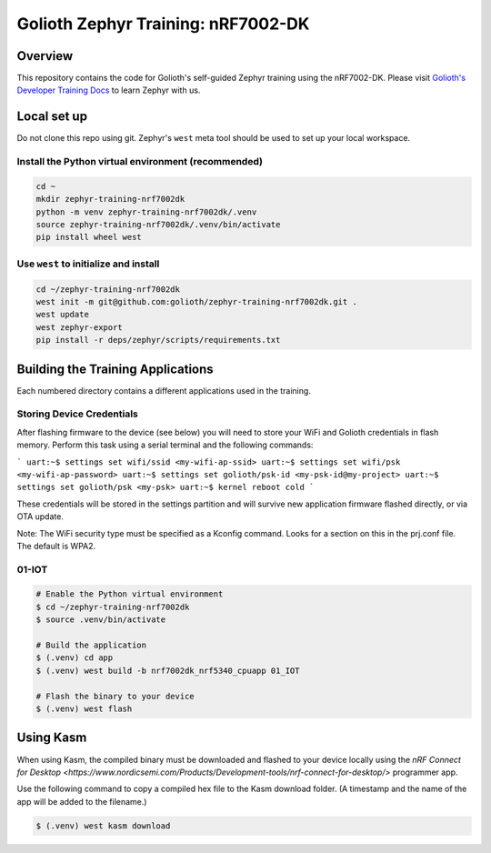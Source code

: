 Golioth Zephyr Training: nRF7002-DK
###################################

Overview
********

This repository contains the code for Golioth's self-guided Zephyr training
using the nRF7002-DK. Please visit `Golioth's Developer Training Docs
<https://training.golioth.io>`_ to learn Zephyr with us.

Local set up
************

Do not clone this repo using git. Zephyr's ``west`` meta tool should be used to
set up your local workspace.

Install the Python virtual environment (recommended)
====================================================

.. code-block:: console

   cd ~
   mkdir zephyr-training-nrf7002dk
   python -m venv zephyr-training-nrf7002dk/.venv
   source zephyr-training-nrf7002dk/.venv/bin/activate
   pip install wheel west

Use ``west`` to initialize and install
======================================

.. code-block:: console

   cd ~/zephyr-training-nrf7002dk
   west init -m git@github.com:golioth/zephyr-training-nrf7002dk.git .
   west update
   west zephyr-export
   pip install -r deps/zephyr/scripts/requirements.txt

Building the Training Applications
**********************************

Each numbered directory contains a different applications used in the training.

Storing Device Credentials
==========================

After flashing firmware to the device (see below) you will need to store your
WiFi and Golioth credentials in flash memory. Perform this task using a serial
terminal and the following commands:

```
uart:~$ settings set wifi/ssid <my-wifi-ap-ssid>
uart:~$ settings set wifi/psk <my-wifi-ap-password>
uart:~$ settings set golioth/psk-id <my-psk-id@my-project>
uart:~$ settings set golioth/psk <my-psk>
uart:~$ kernel reboot cold
```

These credentials will be stored in the settings partition and will survive new
application firmware flashed directly, or via OTA update.

Note: The WiFi security type must be specified as a Kconfig command. Looks for a
section on this in the prj.conf file. The default is WPA2.

01-IOT
======

.. code-block:: console

   # Enable the Python virtual environment
   $ cd ~/zephyr-training-nrf7002dk
   $ source .venv/bin/activate

   # Build the application
   $ (.venv) cd app
   $ (.venv) west build -b nrf7002dk_nrf5340_cpuapp 01_IOT

   # Flash the binary to your device
   $ (.venv) west flash

Using Kasm
**********

When using Kasm, the compiled binary must be downloaded and flashed to your
device locally using the `nRF Connect for Desktop
<https://www.nordicsemi.com/Products/Development-tools/nrf-connect-for-desktop/>`
programmer app.

Use the following command to copy a compiled hex file to the Kasm download folder.
(A timestamp and the name of the app will be added to the filename.)

.. code-block:: console

   $ (.venv) west kasm download
